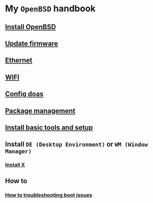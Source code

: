 * My =OpenBSD= handbook

** [[file:chapters/install-openbsd.org][Install OpenBSD]]
** [[file:chapters/update-firmware.org][Update firmware]]
** [[file:chapters/ethernet.org][Ethernet]]
** [[file:chapters/wifi.org][WIFI]]
** [[file:chapters/config-doas.org][Config doas]]
** [[file:chapters/package_management.org][Package management]]
** [[file:chapters/install-basic-tools-and-setup.org][Install basic tools and setup]]
** Install =DE (Desktop Environment)= or =WM (Window Manager)=
*** [[file:chapters/install-x.org][Install X]]
** How to
*** [[file:chapters/troubleshooting-boot-issue.org][How to troubleshooting boot issues]]
